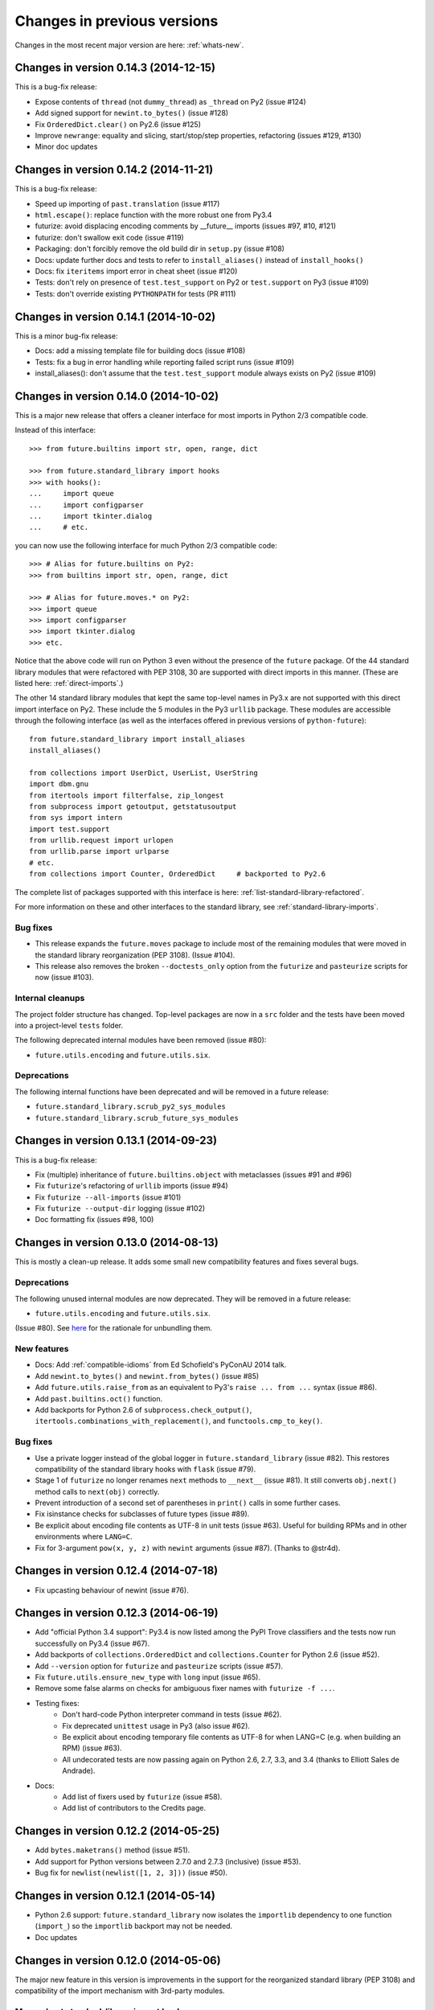 .. _whats-old:

Changes in previous versions
****************************

Changes in the most recent major version are here: :ref:`whats-new`.

.. _whats-new-0.14.x:

Changes in version 0.14.3 (2014-12-15)
======================================

This is a bug-fix release:

- Expose contents of ``thread`` (not ``dummy_thread``) as ``_thread`` on Py2 (issue #124)
- Add signed support for ``newint.to_bytes()`` (issue #128)
- Fix ``OrderedDict.clear()`` on Py2.6 (issue #125)
- Improve ``newrange``: equality and slicing, start/stop/step properties, refactoring (issues #129, #130)
- Minor doc updates

Changes in version 0.14.2 (2014-11-21)
======================================

This is a bug-fix release:

- Speed up importing of ``past.translation`` (issue #117)
- ``html.escape()``: replace function with the more robust one from Py3.4
- futurize: avoid displacing encoding comments by __future__ imports (issues #97, #10, #121)
- futurize: don't swallow exit code (issue #119)
- Packaging: don't forcibly remove the old build dir in ``setup.py`` (issue #108)
- Docs: update further docs and tests to refer to ``install_aliases()`` instead of
  ``install_hooks()``
- Docs: fix ``iteritems`` import error in cheat sheet (issue #120)
- Tests: don't rely on presence of ``test.test_support`` on Py2 or ``test.support`` on Py3 (issue #109)
- Tests: don't override existing ``PYTHONPATH`` for tests (PR #111)

Changes in version 0.14.1 (2014-10-02)
======================================

This is a minor bug-fix release:

- Docs: add a missing template file for building docs (issue #108)
- Tests: fix a bug in error handling while reporting failed script runs (issue #109)
- install_aliases(): don't assume that the ``test.test_support`` module always
  exists on Py2 (issue #109)


Changes in version 0.14.0 (2014-10-02)
======================================

This is a major new release that offers a cleaner interface for most imports in
Python 2/3 compatible code.

Instead of this interface::

    >>> from future.builtins import str, open, range, dict

    >>> from future.standard_library import hooks
    >>> with hooks():
    ...     import queue
    ...     import configparser
    ...     import tkinter.dialog
    ...     # etc.

you can now use the following interface for much Python 2/3 compatible code::

    >>> # Alias for future.builtins on Py2:
    >>> from builtins import str, open, range, dict

    >>> # Alias for future.moves.* on Py2:
    >>> import queue
    >>> import configparser
    >>> import tkinter.dialog
    >>> etc.

Notice that the above code will run on Python 3 even without the presence of the
``future`` package. Of the 44 standard library modules that were refactored with
PEP 3108, 30 are supported with direct imports in this manner. (These are listed
here: :ref:`direct-imports`.)

The other 14 standard library modules that kept the same top-level names in
Py3.x are not supported with this direct import interface on Py2. These include
the 5 modules in the Py3 ``urllib`` package. These modules are accessible through
the following interface (as well as the interfaces offered in previous versions
of ``python-future``)::

    from future.standard_library import install_aliases
    install_aliases()

    from collections import UserDict, UserList, UserString
    import dbm.gnu
    from itertools import filterfalse, zip_longest
    from subprocess import getoutput, getstatusoutput
    from sys import intern
    import test.support
    from urllib.request import urlopen
    from urllib.parse import urlparse
    # etc.
    from collections import Counter, OrderedDict     # backported to Py2.6

The complete list of packages supported with this interface is here:
:ref:`list-standard-library-refactored`.

For more information on these and other interfaces to the standard library, see
:ref:`standard-library-imports`.

Bug fixes
---------

- This release expands the ``future.moves`` package to include most of the remaining
  modules that were moved in the standard library reorganization (PEP 3108).
  (Issue #104).

- This release also removes the broken ``--doctests_only`` option from the ``futurize``
  and ``pasteurize`` scripts for now (issue #103).

Internal cleanups
-----------------

The project folder structure has changed. Top-level packages are now in a
``src`` folder and the tests have been moved into a project-level ``tests``
folder.

The following deprecated internal modules have been removed (issue #80):

- ``future.utils.encoding`` and ``future.utils.six``.

Deprecations
------------

The following internal functions have been deprecated and will be removed in a future release:

- ``future.standard_library.scrub_py2_sys_modules``
- ``future.standard_library.scrub_future_sys_modules``


.. _whats-new-0.13.x:

Changes in version 0.13.1 (2014-09-23)
======================================

This is a bug-fix release:

- Fix (multiple) inheritance of ``future.builtins.object`` with metaclasses (issues #91 and #96)
- Fix ``futurize``'s refactoring of ``urllib`` imports (issue #94)
- Fix ``futurize --all-imports`` (issue #101)
- Fix ``futurize --output-dir`` logging (issue #102)
- Doc formatting fix (issues #98, 100)


Changes in version 0.13.0 (2014-08-13)
======================================

This is mostly a clean-up release. It adds some small new compatibility features
and fixes several bugs.

Deprecations
------------

The following unused internal modules are now deprecated. They will be removed in a
future release:

- ``future.utils.encoding`` and ``future.utils.six``.

(Issue #80). See `here <http://fedoraproject.org/wiki/Packaging:No_Bundled_Libraries>`_
for the rationale for unbundling them.


New features
------------

- Docs: Add :ref:`compatible-idioms` from Ed Schofield's PyConAU 2014 talk.
- Add ``newint.to_bytes()`` and ``newint.from_bytes()`` (issue #85)
- Add ``future.utils.raise_from`` as an equivalent to Py3's ``raise ... from
  ...`` syntax (issue #86).
- Add ``past.builtins.oct()`` function.
- Add backports for Python 2.6 of ``subprocess.check_output()``,
  ``itertools.combinations_with_replacement()``, and ``functools.cmp_to_key()``.

Bug fixes
---------

- Use a private logger instead of the global logger in
  ``future.standard_library`` (issue #82). This restores compatibility of the
  standard library hooks with ``flask`` (issue #79).
- Stage 1 of ``futurize`` no longer renames ``next`` methods to ``__next__``
  (issue #81). It still converts ``obj.next()`` method calls to
  ``next(obj)`` correctly.
- Prevent introduction of a second set of parentheses in ``print()`` calls in
  some further cases.
- Fix isinstance checks for subclasses of future types (issue #89).
- Be explicit about encoding file contents as UTF-8 in unit tests (issue #63).
  Useful for building RPMs and in other environments where ``LANG=C``.
- Fix for 3-argument ``pow(x, y, z)`` with ``newint`` arguments (issue #87).
  (Thanks to @str4d).


.. _whats-new-0.12.4:

Changes in version 0.12.4 (2014-07-18)
======================================

- Fix upcasting behaviour of newint (issue #76).


.. _whats-new-0.12.3:

Changes in version 0.12.3 (2014-06-19)
======================================

- Add "official Python 3.4 support": Py3.4 is now listed among the PyPI Trove
  classifiers and the tests now run successfully on Py3.4 (issue #67).

- Add backports of ``collections.OrderedDict`` and
  ``collections.Counter`` for Python 2.6 (issue #52).

- Add ``--version`` option for ``futurize`` and ``pasteurize`` scripts
  (issue #57).

- Fix ``future.utils.ensure_new_type`` with ``long`` input (issue #65).

- Remove some false alarms on checks for ambiguous fixer names with
  ``futurize -f ...``.

- Testing fixes:
    - Don't hard-code Python interpreter command in tests (issue #62).
    - Fix deprecated ``unittest`` usage in Py3 (also issue #62).
    - Be explicit about encoding temporary file contents as UTF-8 for
      when LANG=C (e.g. when building an RPM) (issue #63).
    - All undecorated tests are now passing again on Python 2.6, 2.7, 3.3,
      and 3.4 (thanks to Elliott Sales de Andrade).

- Docs:
    - Add list of fixers used by ``futurize`` (issue #58).
    - Add list of contributors to the Credits page.

.. _whats-new-0.12.2:

Changes in version 0.12.2 (2014-05-25)
======================================

- Add ``bytes.maketrans()`` method (issue #51).
- Add support for Python versions between 2.7.0 and 2.7.3 (inclusive)
  (issue #53).
- Bug fix for ``newlist(newlist([1, 2, 3]))`` (issue #50).


.. _whats-new-0.12.1:

Changes in version 0.12.1 (2014-05-14)
======================================

- Python 2.6 support: ``future.standard_library`` now isolates the ``importlib``
  dependency to one function (``import_``) so the ``importlib`` backport may
  not be needed.

- Doc updates


.. _whats-new-0.12:

Changes in version 0.12.0 (2014-05-06)
======================================

The major new feature in this version is improvements in the support for the
reorganized standard library (PEP 3108) and compatibility of the import
mechanism with 3rd-party modules.

More robust standard-library import hooks
-----------------------------------------

**Note: backwards-incompatible change:** As previously announced (see
:ref:`deprecated-auto-import-hooks`), the import hooks must now be enabled
explicitly, as follows::

    from future import standard_library
    with standard_library.hooks():
        import html.parser
        import http.client
        ...

This now causes these modules to be imported from ``future.moves``, a new
package that provides wrappers over the native Python 2 standard library with
the new Python 3 organization. As a consequence, the import hooks provided in
``future.standard_library`` are now fully compatible with the `Requests library
<http://python-requests.org>`_.

The functional interface with ``install_hooks()`` is still supported for
backwards compatibility::

    from future import standard_library
    standard_library.install_hooks():

    import html.parser
    import http.client
    ...
    standard_library.remove_hooks()

Explicit installation of import hooks allows finer-grained control
over whether they are enabled for other imported modules that provide their own
Python 2/3 compatibility layer. This also improves compatibility of ``future``
with tools like ``py2exe``.


``newobject`` base object defines fallback Py2-compatible special methods
-------------------------------------------------------------------------

There is a new ``future.types.newobject`` base class (available as
``future.builtins.object``) that can streamline Py2/3 compatible code by
providing fallback Py2-compatible special methods for its subclasses. It
currently provides ``next()`` and ``__nonzero__()`` as fallback methods on Py2
when its subclasses define the corresponding Py3-style ``__next__()`` and
``__bool__()`` methods.

This obviates the need to add certain compatibility hacks or decorators to the
code such as the ``@implements_iterator`` decorator for classes that define a
Py3-style ``__next__`` method.

In this example, the code defines a Py3-style iterator with a ``__next__``
method. The ``object`` class defines a ``next`` method for Python 2 that maps
to ``__next__``::
    
    from future.builtins import object

    class Upper(object):
        def __init__(self, iterable):
            self._iter = iter(iterable)
        def __next__(self):                 # note the Py3 interface
            return next(self._iter).upper()
        def __iter__(self):
            return self

    assert list(Upper('hello')) == list('HELLO')

``newobject`` defines other Py2-compatible special methods similarly:
currently these include ``__nonzero__`` (mapped to ``__bool__``) and
``__long__`` (mapped to ``__int__``).

Inheriting from ``newobject`` on Python 2 is safe even if your class defines
its own Python 2-style ``__nonzero__`` and ``next`` and ``__long__`` methods.
Your custom methods will simply override those on the base class.

On Python 3, as usual, ``future.builtins.object`` simply refers to ``builtins.object``.


``past.builtins`` module improved
---------------------------------

The ``past.builtins`` module is much more compatible with the corresponding
builtins on Python 2; many more of the Py2 unit tests pass on Py3. For example,
functions like ``map()`` and ``filter()`` now behave as they do on Py2 with with
``None`` as the first argument.

The ``past.builtins`` module has also been extended to add Py3 support for
additional Py2 constructs that are not adequately handled by ``lib2to3`` (see
issue #37). This includes new ``execfile()`` and ``cmp()`` functions.
``futurize`` now invokes imports of these functions from ``past.builtins``.


``surrogateescape`` error handler
---------------------------------

The ``newstr`` type (``future.builtins.str``) now supports a backport of the
Py3.x ``'surrogateescape'`` error handler for preserving high-bit
characters when encoding and decoding strings with unknown encodings.


``newlist`` type
----------------

There is a new ``list`` type in ``future.builtins`` that offers ``.copy()`` and
``.clear()`` methods like the ``list`` type in Python 3.


``listvalues`` and ``listitems``
--------------------------------

``future.utils`` now contains helper functions ``listvalues`` and
``listitems``, which provide Python 2-style list snapshotting semantics for
dictionaries in both Python 2 and Python 3.

These came out of the discussion around Nick Coghlan's now-withdrawn PEP 469.

There is no corresponding ``listkeys(d)`` function. Use ``list(d)`` for this case.


Tests
-----

The number of unit tests has increased from 600 to over 800. Most of the new
tests come from Python 3.3's test suite.


Refactoring of ``future.standard_library.*`` -> ``future.backports``
--------------------------------------------------------------------

The backported standard library modules have been moved to ``future.backports``
to make the distinction clearer between these and the new ``future.moves``
package.


Backported ``http.server`` and ``urllib`` modules
-------------------------------------------------

Alpha versions of backports of the ``http.server`` and ``urllib`` module from
Python 3.3's standard library are now provided in ``future.backports``.

Use them like this::

    from future.backports.urllib.request import Request    # etc.
    from future.backports.http import server as http_server

or with this new interface::

    from future.standard_library import import_, from_import

    Request = from_import('urllib.request', 'Request', backport=True)
    http = import_('http.server', backport=True)

..    from future.standard_library.email import message_from_bytes  # etc.
..    from future.standard_library.xmlrpc import client, server


Internal refactoring
--------------------

The ``future.builtins.types`` module has been moved to ``future.types``.
Likewise, ``past.builtins.types`` has been moved to ``past.types``. The only
user-visible effect of this is to change ``repr(type(obj))`` for instances
of these types. For example::

    >>> from future.builtins import bytes
    >>> bytes(b'abc')
    >>> type(b)
    future.types.newbytes.newbytes

instead of::

    >>> type(b)           # prior to v0.12
    future.builtins.types.newbytes.newbytes


Bug fixes
---------

Many small improvements and fixes have been made across the project. Some highlights are:

- Fixes and updates from Python 3.3.5 have been included in the backported
  standard library modules.

- Scrubbing of the ``sys.modules`` cache performed by ``remove_hooks()`` (also
  called by the ``suspend_hooks`` and ``hooks`` context managers) is now more
  conservative.
  
..  Is this still true?
..  It now removes only modules with Py3 names (such as
..  ``urllib.parse``) and not the corresponding ``future.standard_library.*``
..  modules (such as ``future.standard_library.urllib.parse``.

- The ``fix_next`` and ``fix_reduce`` fixers have been moved to stage 1 of
  ``futurize``.

- ``futurize``: Shebang lines such as ``#!/usr/bin/env python`` and source code
  file encoding declarations like ``# -*- coding=utf-8 -*-`` are no longer occasionally
  displaced by ``from __future__ import ...`` statements. (Issue #10.)

- Improved compatibility with py2exe (`issue #31 <https://github.com/PythonCharmers/python-future/issues/31>`_).

- The ``future.utils.bytes_to_native_str`` function now returns a platform-native string
  object and ``future.utils.native_str_to_bytes`` returns a ``newbytes`` object on Py2.
  (`Issue #47 <https://github.com/PythonCharmers/python-future/issues/47>`_).

- The backported ``http.client`` module and related modules use other new
  backported modules such as ``email``. As a result they are more compliant
  with the Python 3.3 equivalents.


.. _whats-new-0.11.4:

Changes in version 0.11.4 (2014-05-25)
======================================

This release contains various small improvements and fixes:

- This release restores Python 2.6 compatibility. (Issue #42).

- The ``fix_absolute_import`` fixer now supports Cython ``.pyx`` modules. (Issue
  #35).

- Right-division with ``newint`` objects is fixed. (Issue #38).

- The ``fix_dict`` fixer has been moved to stage2 of ``futurize``.

- Calls to ``bytes(string, encoding[, errors])`` now work with ``encoding`` and
  ``errors`` passed as positional arguments. Previously this only worked if
  ``encoding`` and ``errors`` were passed as keyword arguments.


- The 0-argument ``super()`` function now works from inside static methods such
  as ``__new__``. (Issue #36).

- ``future.utils.native(d)`` calls now work for ``future.builtins.dict`` objects.


.. _whats-new-0.11.3:

Changes in version 0.11.3 (2014-02-27)
======================================

This release has improvements in the standard library import hooks mechanism and
its compatibility with 3rd-party modules:


Improved compatibility with ``requests``
----------------------------------------

The ``__exit__`` function of the ``hooks`` context manager and the
``remove_hooks`` function both now remove submodules of
``future.standard_library`` from the ``sys.modules`` cache. Therefore this code
is now possible on Python 2 and 3::

       from future import standard_library
       standard_library.install_hooks()
       import http.client
       standard_library.remove_hooks()
       import requests

       data = requests.get('http://www.google.com')


Previously, this required manually removing ``http`` and ``http.client`` from
``sys.modules`` before importing ``requests`` on Python 2.x. (Issue #19).
   
This change should also improve the compatibility of the standard library hooks
with any other module that provides its own Python 2/3 compatibility code.

Note that the situation will improve further in version 0.12; import hooks will
require an explicit function call or the ``hooks`` context manager.


Conversion scripts explicitly install import hooks
--------------------------------------------------

The ``futurize`` and ``pasteurize`` scripts now add an explicit call to
``install_hooks()`` to install the standard library import hooks. These scripts
now add these two lines::

       from future import standard_library
       standard_library.install_hooks()

instead of just the first one. The next major version of ``future`` (0.12) will
require the explicit call or use of the ``hooks`` context manager. This will
allow finer-grained control over whether import hooks are enabled for other
imported modules, such as ``requests``, which provide their own Python 2/3
compatibility code.


``futurize`` script no longer adds ``unicode_literals`` by default
------------------------------------------------------------------

There is a new ``--unicode-literals`` flag to ``futurize`` that adds the
import::
    
    from __future__ import unicode_literals

to the top of each converted module. Without this flag, ``futurize`` now no
longer adds this import. (Issue #22).

The ``pasteurize`` script for converting from Py3 to Py2/3 still adds
``unicode_literals``. (See the comments in issue #22 for an explanation.)


.. _whats-new-0.11:

Changes in version 0.11 (2014-01-28)
====================================

There are several major new features in version 0.11. 


``past`` package
----------------

The python-future project now provides a ``past`` package in addition to the
``future`` package. Whereas ``future`` provides improved compatibility with
Python 3 code to Python 2, ``past`` provides support for using and interacting
with Python 2 code from Python 3. The structure reflects that of ``future``,
with ``past.builtins`` and ``past.utils``. There is also a new
``past.translation`` package that provides transparent translation of Python 2
code to Python 3. (See below.)

One purpose of ``past`` is to ease module-by-module upgrades to
codebases from Python 2. Another is to help with enabling Python 2 libraries to
support Python 3 without breaking the API they currently provide. (For example,
user code may expect these libraries to pass them Python 2's 8-bit strings,
rather than Python 3's ``bytes`` object.) A third purpose is to help migrate
projects to Python 3 even if one or more dependencies are still on Python 2.

Currently ``past.builtins`` provides forward-ports of Python 2's ``str`` and
``dict`` objects, ``basestring``, and list-producing iterator functions.  In
later releases, ``past.builtins`` will be used internally by the
``past.translation`` package to help with importing and using old Python 2
modules in a Python 3 environment.


Auto-translation of Python 2 modules upon import
------------------------------------------------

``past`` provides an experimental ``translation`` package to help
with importing and using old Python 2 modules in a Python 3 environment.

This is implemented using import hooks that attempt to automatically
translate Python 2 modules to Python 3 syntax and semantics upon import. Use
it like this::

    $ pip3 install plotrique==0.2.5-7 --no-compile   # to ignore SyntaxErrors
    $ python3
    
Then pass in a whitelist of module name prefixes to the ``past.autotranslate()``
function. Example::
    
    >>> from past import autotranslate
    >>> autotranslate(['plotrique'])
    >>> import plotrique


This is intended to help you migrate to Python 3 without the need for all
your code's dependencies to support Python 3 yet. It should be used as a
last resort; ideally Python 2-only dependencies should be ported
properly to a Python 2/3 compatible codebase using a tool like
``futurize`` and the changes should be pushed to the upstream project.

For more information, see :ref:`translation`.


Separate ``pasteurize`` script
------------------------------

The functionality from ``futurize --from3`` is now in a separate script called
``pasteurize``. Use ``pasteurize`` when converting from Python 3 code to Python
2/3 compatible source. For more information, see :ref:`backwards-conversion`.


pow()
-----

There is now a ``pow()`` function in ``future.builtins.misc`` that behaves like
the Python 3 ``pow()`` function when raising a negative number to a fractional
power (returning a complex number).


input() no longer disabled globally on Py2
------------------------------------------

Previous versions of ``future`` deleted the ``input()`` function from
``__builtin__`` on Python 2 as a security measure. This was because
Python 2's ``input()`` function allows arbitrary code execution and could
present a security vulnerability on Python 2 if someone expects Python 3
semantics but forgets to import ``input`` from ``future.builtins``. This
behaviour has been reverted, in the interests of broadening the
compatibility of ``future`` with other Python 2 modules.

Please remember to import ``input`` from ``future.builtins`` if you use
``input()`` in a Python 2/3 compatible codebase.


.. _deprecated-auto-import-hooks:

Deprecated feature: auto-installation of standard-library import hooks
----------------------------------------------------------------------

Previous versions of ``python-future`` installed import hooks automatically upon
importing the ``standard_library`` module from ``future``. This has been
deprecated in order to improve robustness and compatibility with modules like
``requests`` that already perform their own single-source Python 2/3
compatibility.

As of v0.12 of ``python-future``, importing ``future.standard_library``
will no longer install import hooks by default. Instead, please install the
import hooks explicitly as follows::
    
    from future import standard_library
    standard_library.install_hooks()

and uninstall them after your import statements using::

    standard_library.remove_hooks()

*Note*: this will be a backward-incompatible change.



Internal changes
----------------

The internal ``future.builtins.backports`` module has been renamed to
``future.builtins.types``. This will change the ``repr`` of ``future``
types but not their use.


.. _whats-new-0.10.2:

Changes in version 0.10.2 (2014-01-11)
======================================

New context-manager interface to standard_library hooks
-------------------------------------------------------

There is a new context manager ``future.standard_library.hooks``. Use it like
this::

    from future import standard_library
    with standard_library.hooks():
        import queue
        import configserver
        from http.client import HTTPConnection
        # etc.

If not using this context manager, it is now encouraged to add an explicit call to
``standard_library.install_hooks()`` as follows::

    from future import standard_library
    standard_library.install_hooks()
    
    import queue
    import html
    import http.client
    # etc.

and to remove the hooks afterwards with::

    standard_library.remove_hooks()

The functions ``install_hooks()`` and ``remove_hooks()`` were previously
called ``enable_hooks()`` and ``disable_hooks()``. The old names are
still available as aliases, but are deprecated.

As usual, this feature has no effect on Python 3.


.. _whats-new-0.10:

Changes in version 0.10.0 (2013-12-02)
======================================

Backported ``dict`` type
------------------------

``future.builtins`` now provides a Python 2 ``dict`` subclass whose
:func:`keys`, :func:`values`, and :func:`items` methods produce
memory-efficient iterators. On Python 2.7, these also have the same set-like
view behaviour as on Python 3. This can streamline code needing to iterate
over large dictionaries. For example::

    from __future__ import print_function
    from future.builtins import dict, range
    
    squares = dict({i: i**2 for i in range(10**7)})

    assert not isinstance(d.items(), list)
    # Because items() is memory-efficient, so is this:
    square_roots = dict((i_squared, i) for (i, i_squared) in squares.items())

For more information, see :ref:`dict-object`.


Utility functions ``raise_`` and ``exec_``
------------------------------------------

The functions ``raise_with_traceback()`` and ``raise_()`` were
added to ``future.utils`` to offer either the Python 3.x or Python 2.x
behaviour for raising exceptions. Thanks to Joel Tratner for the
contribution of these. ``future.utils.reraise()`` is now deprecated.

A portable ``exec_()`` function has been added to ``future.utils`` from
``six``.


Bugfixes
--------
- Fixed newint.__divmod__
- Improved robustness of installing and removing import hooks in :mod:`future.standard_library`
- v0.10.1: Fixed broken ``pip install future`` on Py3


.. _whats-new-0.9:

Changes in version 0.9 (2013-11-06)
===================================


``isinstance`` checks are supported natively with backported types
------------------------------------------------------------------

The ``isinstance`` function is no longer redefined in ``future.builtins``
to operate with the backported ``int``, ``bytes`` and ``str``.
``isinstance`` checks with the backported types now work correctly by
default; we achieve this through overriding the ``__instancecheck__``
method of metaclasses of the backported types.

For more information, see :ref:`isinstance-calls`.


``futurize``: minimal imports by default
----------------------------------------

By default, the ``futurize`` script now only adds the minimal set of
imports deemed necessary.

There is now an ``--all-imports`` option to the ``futurize`` script which
gives the previous behaviour, which is to add all ``__future__`` imports
and ``from future.builtins import *`` imports to every module. (This even
applies to an empty ``__init__.py`` file.)


Looser type-checking for the backported ``str`` object
------------------------------------------------------

Now the ``future.builtins.str`` object behaves more like the Python 2
``unicode`` object with regard to type-checking. This is to work around some
bugs / sloppiness in the Python 2 standard library involving mixing of
byte-strings and unicode strings, such as ``os.path.join`` in ``posixpath.py``.

``future.builtins.str`` still raises the expected ``TypeError`` exceptions from
Python 3 when attempting to mix it with ``future.builtins.bytes``.


suspend_hooks() context manager added to ``future.standard_library``
--------------------------------------------------------------------

Pychecker (as of v0.6.1)'s ``checker.py`` attempts to import the ``builtins``
module as a way of determining whether Python 3 is running. Since this
succeeds when ``from future import standard_library`` is in effect, this
check does not work and pychecker sets the wrong value for its internal ``PY2``
flag is set.

To work around this, ``future`` now provides a context manager called
``suspend_hooks`` that can be used as follows::

    from future import standard_library
    ...
    with standard_library.suspend_hooks():
        from pychecker.checker import Checker


.. _whats-new-0.8:

Changes in version 0.8 (2013-10-28)
===================================

Python 2.6 support
------------------

``future`` now includes support for Python 2.6.

To run the ``future`` test suite on Python 2.6, this additional package is needed::

    pip install unittest2

``http.server`` also requires the ``argparse`` package::

    pip install argparse


Unused modules removed
----------------------

The ``future.six`` module has been removed. ``future`` doesn't require ``six``
(and hasn't since version 0.3). If you need support for Python versions before
2.6, ``six`` is the best option. ``future`` and ``six`` can be installed
alongside each other easily if needed.

The unused ``hacks`` module has also been removed from the source tree.


isinstance() added to :mod:`future.builtins` (v0.8.2)
-----------------------------------------------------

It is now possible to use ``isinstance()`` calls normally after importing ``isinstance`` from 
``future.builtins``. On Python 2, this is specially defined to be compatible with
``future``'s backported ``int``, ``str``, and ``bytes`` types, as well as
handling Python 2's int/long distinction.

The result is that code that uses ``isinstance`` to perform type-checking of
ints, strings, and bytes should now work identically on Python 2 as on Python 3.

The utility functions ``isint``, ``istext``, and ``isbytes`` provided before for
compatible type-checking across Python 2 and 3 in :mod:`future.utils` are now
deprecated.


.. _changelog:

Summary of all changes
======================

v0.15.0:
  * Full backports of ``urllib.parse`` and other ``urllib`` submodules are exposed by ``install_aliases()``.
  * ``tkinter.ttk`` support
  * Initial ``surrogateescape`` support
  * Additional backports: ``collections``, ``http`` constants, etc.
  * Bug fixes

v0.14.3:
  * Bug fixes

v0.14.2:
  * Bug fixes

v0.14.1:
  * Bug fixes

v0.14.0:
  * New top-level ``builtins`` package on Py2 for cleaner imports. Equivalent to
    ``future.builtins``
  * New top-level packages on Py2 with the same names as Py3 standard modules:
    ``configparser``, ``copyreg``, ``html``, ``http``, ``xmlrpc``, ``winreg``

v0.13.1:
  * Bug fixes

v0.13.0:
  * Cheat sheet for writing Python 2/3 compatible code
  * ``to_int`` and ``from_int`` methods for ``newbytes``
  * Bug fixes

v0.12.0:
  * Add ``newobject`` and ``newlist`` types
  * Improve compatibility of import hooks with Requests, py2exe
  * No more auto-installation of import hooks by ``future.standard_library``
  * New ``future.moves`` package
  * ``past.builtins`` improved
  * ``newstr.encode(..., errors='surrogateescape')`` supported
  * Refactoring: ``future.standard_library`` submodules -> ``future.backports``
  * Refactoring: ``future.builtins.types`` -> ``future.types``
  * Refactoring: ``past.builtins.types`` -> ``past.types``
  * New ``listvalues`` and ``listitems`` functions in ``future.utils``
  * Many bug fixes to ``futurize``, ``future.builtins``, etc.

v0.11.4:
  * Restore Py2.6 compatibility

v0.11.3:
  * The ``futurize`` and ``pasteurize`` scripts add an explicit call to
    ``future.standard_library.install_hooks()`` whenever modules affected by
    PEP 3108 are imported.

  * The ``future.builtins.bytes`` constructor now accepts ``frozenset``
    objects as on Py3.

v0.11.2:
  * The ``past.autotranslate`` feature now finds modules to import more
    robustly and works with Python eggs.

v0.11.1:
  * Update to ``requirements_py26.txt`` for Python 2.6. Small updates to
    docs and tests.

v0.11:
  * New ``past`` package with ``past.builtins`` and ``past.translation``
    modules.

v0.10.2:
  * Improvements to stdlib hooks. New context manager:
    ``future.standard_library.hooks()``.

  * New ``raise_`` and ``raise_with_traceback`` functions in ``future.utils``.

v0.10:
  * New backported ``dict`` object with set-like ``keys``, ``values``, ``items``

v0.9:
  * :func:`isinstance` hack removed in favour of ``__instancecheck__`` on the
    metaclasses of the backported types
  * ``futurize`` now only adds necessary imports by default
  * Looser type-checking by ``future.builtins.str`` when combining with Py2
    native byte-strings.

v0.8.3:
  * New ``--all-imports`` option to ``futurize``
  * Fix bug with ``str.encode()`` with encoding as a non-keyword arg

v0.8.2:
  * New ``isinstance`` function in :mod:`future.builtins`. This obviates
    and deprecates the utility functions for type-checking in :mod:`future.utils`.

v0.8.1:
  * Backported ``socketserver.py``. Fixes sporadic test failures with
    ``http.server`` (related to threading and old-style classes used in Py2.7's
    ``SocketServer.py``).

  * Move a few more safe ``futurize`` fixes from stage2 to stage1

  * Bug fixes to :mod:`future.utils`
  
v0.8:
  * Added Python 2.6 support

  * Removed unused modules: :mod:`future.six` and :mod:`future.hacks`

  * Removed undocumented functions from :mod:`future.utils`

v0.7:
  * Added a backported Py3-like ``int`` object (inherits from long).

  * Added utility functions for type-checking and docs about
    ``isinstance`` uses/alternatives.

  * Fixes and stricter type-checking for bytes and str objects

  * Added many more tests for the ``futurize`` script

  * We no longer disable obsolete Py2 builtins by default with ``from
    future.builtins import *``. Use ``from future.builtins.disabled
    import *`` instead.

v0.6:
  * Added a backported Py3-like ``str`` object (inherits from Py2's ``unicode``)

  * Removed support for the form ``from future import *``: use ``from future.builtins import *`` instead

v0.5.3:
  * Doc improvements

v0.5.2:
  * Add lots of docs and a Sphinx project

v0.5.1:
  * Upgraded included ``six`` module (included as ``future.utils.six``) to v1.4.1

  * :mod:`http.server` module backported

  * bytes.split() and .rsplit() bugfixes

v0.5.0:
  * Added backported Py3-like ``bytes`` object

v0.4.2:
  * Various fixes

v0.4.1:
  * Added :func:`open` (from :mod:`io` module on Py2)
  * Improved docs

v0.4.0:
  * Added various useful compatibility functions to :mod:`future.utils`

  * Reorganized package: moved all builtins to :mod:`future.builtins`; moved
    all stdlib things to ``future.standard_library``

  * Renamed ``python-futurize`` console script to ``futurize``

  * Moved ``future.six`` to ``future.utils.six`` and pulled the most relevant
    definitions to :mod:`future.utils`.

  * More improvements to "Py3 to both" conversion (``futurize.py --from3``)

v0.3.5:
  * Fixed broken package setup ("package directory 'libfuturize/tests' does not exist")

v0.3.4:
  * Added ``itertools.zip_longest``

  * Updated 2to3_backcompat tests to use futurize.py

  * Improved libfuturize fixers: correct order of imports; add imports only when necessary (except absolute_import currently)

v0.3.3:
  * Added ``python-futurize`` console script

  * Added ``itertools.filterfalse``

  * Removed docs about unfinished backports (urllib etc.)

  * Removed old Py2 syntax in some files that breaks py3 setup.py install

v0.3.2:
  * Added test.support module

  * Added UserList, UserString, UserDict classes to collections module

  * Removed ``int`` -> ``long`` mapping
  
  * Added backported ``_markupbase.py`` etc. with new-style classes to fix travis-ci build problems

  * Added working ``html`` and ``http.client`` backported modules
v0.3.0:
  * Generalized import hooks to allow dotted imports

  * Added backports of ``urllib``, ``html``, ``http`` modules from Py3.3 stdlib using ``future``

  * Added ``futurize`` script for automatically turning Py2 or Py3 modules into
    cross-platform Py3 modules

  * Renamed ``future.standard_library_renames`` to
    ``future.standard_library``. (No longer just renames, but backports too.)

v0.2.2.1:
  * Small bug fixes to get tests passing on travis-ci.org

v0.2.1:
  * Small bug fixes

v0.2.0:
  * Features module renamed to modified_builtins

  * New functions added: :func:`round`, :func:`input`

  * No more namespace pollution as a policy::

        from future import *

    should have no effect on Python 3. On Python 2, it only shadows the
    builtins; it doesn't introduce any new names.

  * End-to-end tests with Python 2 code and 2to3 now work

v0.1.0:
  * first version with tests!

  * removed the inspect-module magic

v0.0.x:
  * initial releases. Use at your peril.
